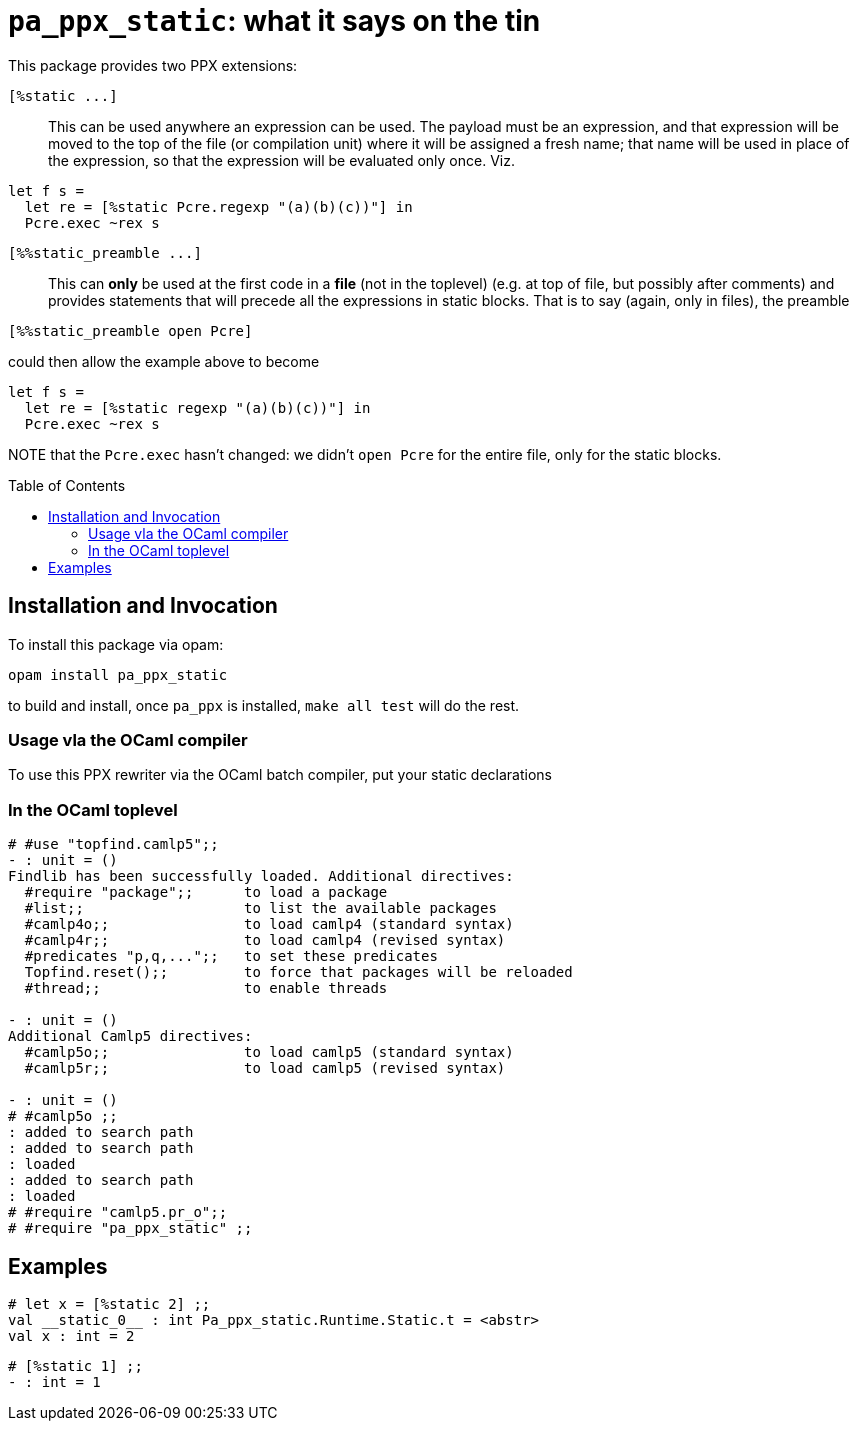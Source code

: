 `pa_ppx_static`: what it says on the tin
========================================
:toc:
:toc-placement: preamble

This package provides two PPX extensions:

`[%static ...]`::

This can be used anywhere an expression can be used.  The payload must
be an expression, and that expression will be moved to the top of the
file (or compilation unit) where it will be assigned a fresh name;
that name will be used in place of the expression, so that the
expression will be evaluated only once.  Viz.
```
let f s =
  let re = [%static Pcre.regexp "(a)(b)(c))"] in
  Pcre.exec ~rex s
```

`[%%static_preamble ...]`::

This can *only* be used at the first code in a *file* (not in the
toplevel) (e.g. at top of file, but possibly after comments) and
provides statements that will precede all the expressions in static
blocks.  That is to say (again, only in files), the preamble

```
[%%static_preamble open Pcre]
```
could then allow the example above to become
```
let f s =
  let re = [%static regexp "(a)(b)(c))"] in
  Pcre.exec ~rex s
```

NOTE that the `Pcre.exec` hasn't changed: we didn't `open Pcre` for
the entire file, only for the static blocks.

== Installation and Invocation

To install this package via opam:
```
opam install pa_ppx_static
```

to build and install, once `pa_ppx` is installed, `make all test` will do the rest.

=== Usage vla the OCaml compiler

To use this PPX rewriter via the OCaml batch compiler, put your static declarations 

=== In the OCaml toplevel

```ocaml
# #use "topfind.camlp5";;
- : unit = ()
Findlib has been successfully loaded. Additional directives:
  #require "package";;      to load a package
  #list;;                   to list the available packages
  #camlp4o;;                to load camlp4 (standard syntax)
  #camlp4r;;                to load camlp4 (revised syntax)
  #predicates "p,q,...";;   to set these predicates
  Topfind.reset();;         to force that packages will be reloaded
  #thread;;                 to enable threads

- : unit = ()
Additional Camlp5 directives:
  #camlp5o;;                to load camlp5 (standard syntax)
  #camlp5r;;                to load camlp5 (revised syntax)

- : unit = ()
# #camlp5o ;;
: added to search path
: added to search path
: loaded
: added to search path
: loaded
# #require "camlp5.pr_o";;
# #require "pa_ppx_static" ;;
```

== Examples

```ocaml
# let x = [%static 2] ;;
val __static_0__ : int Pa_ppx_static.Runtime.Static.t = <abstr>
val x : int = 2
```

```ocaml
# [%static 1] ;;
- : int = 1
```
